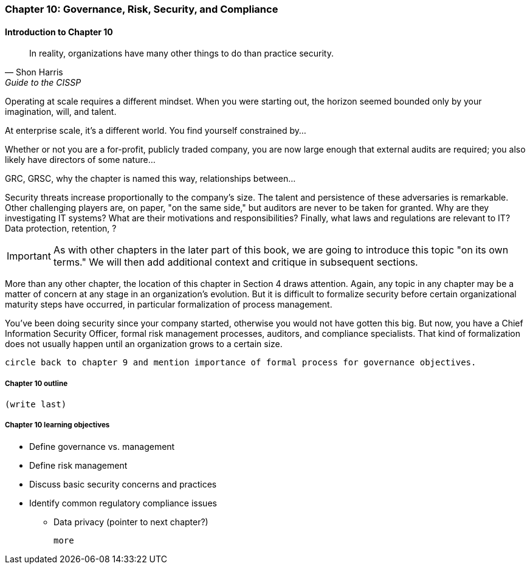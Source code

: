 

=== Chapter 10: Governance, Risk, Security, and Compliance

==== Introduction to Chapter 10
[quote, Shon Harris, Guide to the CISSP]
In reality, organizations have many other things to do than practice security.

Operating at scale requires a different mindset. When you were starting out, the horizon seemed bounded only by your imagination, will, and talent.

At enterprise scale, it's a different world. You find yourself constrained by...

Whether or not you are a for-profit, publicly traded company, you are now large enough that external audits are required; you also likely have directors of some nature... 

GRC, GRSC, why the chapter is named this way, relationships between...

Security threats increase proportionally to the company's size. The talent and persistence of these adversaries is remarkable. Other challenging players are, on paper, "on the same side," but auditors are never to be taken for granted. Why are they investigating IT systems? What are their motivations and responsibilities? Finally, what laws and regulations are relevant to IT? Data protection, retention, ?

IMPORTANT: As with other chapters in the later part of this book, we are going to introduce this topic "on its own terms." We will then add additional context and critique in subsequent sections.

More than any other chapter, the location of this chapter in Section 4 draws attention. Again, any topic in any chapter may be a matter of concern at any stage in an organization's evolution. But it is difficult to formalize security before certain organizational maturity steps have occurred, in particular formalization of process management.

You've been doing security since your company started, otherwise you would not have gotten this big. But now, you have a Chief Information Security Officer, formal risk management processes, auditors, and compliance specialists. That kind of formalization does not usually happen until an organization grows to a certain size.

 circle back to chapter 9 and mention importance of formal process for governance objectives.


===== Chapter 10 outline

 (write last)

===== Chapter 10 learning objectives

* Define governance vs. management
* Define risk management
* Discuss basic security concerns and practices
* Identify common regulatory compliance issues
** Data privacy (pointer to next chapter?)

 more
